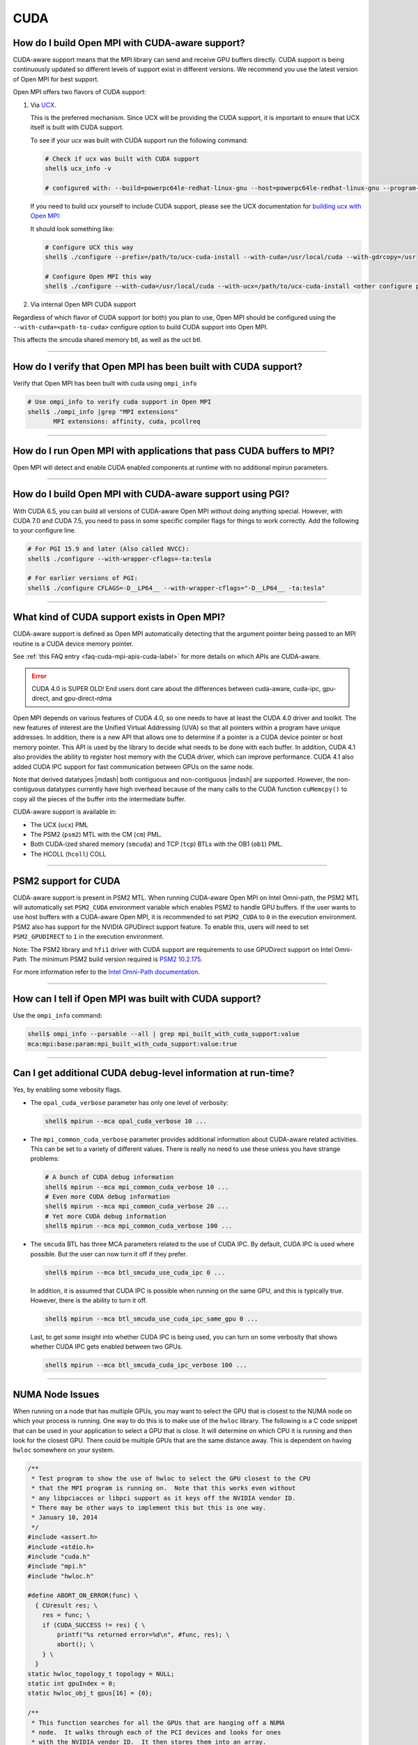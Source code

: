 CUDA
====

How do I build Open MPI with CUDA-aware support?
------------------------------------------------

CUDA-aware support means that the MPI library can send and receive GPU
buffers directly.  CUDA support is being continuously updated so
different levels of support exist in different versions.  We recommend
you use the latest version of Open MPI for best support.

Open MPI offers two flavors of CUDA support:

#. Via `UCX <https://openucx.org/>`_.

   This is the preferred mechanism.  Since UCX will be providing the
   CUDA support, it is important to ensure that UCX itself is built
   with CUDA support.

   To see if your ucx was built with CUDA support run the following
   command:

   .. code-block:: sh

      # Check if ucx was built with CUDA support
      shell$ ucx_info -v

      # configured with: --build=powerpc64le-redhat-linux-gnu --host=powerpc64le-redhat-linux-gnu --program-prefix= --disable-dependency-tracking --prefix=/usr --exec-prefix=/usr --bindir=/usr/bin --sbindir=/usr/sbin --sysconfdir=/etc --datadir=/usr/share --includedir=/usr/include --libdir=/usr/lib64 --libexecdir=/usr/libexec --localstatedir=/var --sharedstatedir=/var/lib --mandir=/usr/share/man --infodir=/usr/share/info --disable-optimizations --disable-logging --disable-debug --disable-assertions --enable-mt --disable-params-check --enable-cma --without-cuda --without-gdrcopy --with-verbs --with-cm --with-knem --with-rdmacm --without-rocm --without-xpmem --without-ugni --without-java

   If you need to build ucx yourself to include CUDA support, please
   see the UCX documentation for `building ucx with Open MPI: <https://openucx.readthedocs.io/en/master/running.html#openmpi-with-ucx>`_

   It should look something like:

   .. code-block:: sh

      # Configure UCX this way
      shell$ ./configure --prefix=/path/to/ucx-cuda-install --with-cuda=/usr/local/cuda --with-gdrcopy=/usr

      # Configure Open MPI this way
      shell$ ./configure --with-cuda=/usr/local/cuda --with-ucx=/path/to/ucx-cuda-install <other configure params>

#. Via internal Open MPI CUDA support

Regardless of which flavor of CUDA support (or both) you plan to use,
Open MPI should be configured using the ``--with-cuda=<path-to-cuda>``
configure option to build CUDA support into Open MPI.

This affects the smcuda shared memory btl, as well as the uct btl.

/////////////////////////////////////////////////////////////////////////

How do I verify that Open MPI has been built with CUDA support?
---------------------------------------------------------------

Verify that Open MPI has been built with cuda using ``ompi_info``

.. code-block:: sh

   # Use ompi_info to verify cuda support in Open MPI
   shell$ ./ompi_info |grep "MPI extensions"
          MPI extensions: affinity, cuda, pcollreq

/////////////////////////////////////////////////////////////////////////

How do I run Open MPI with applications that pass CUDA buffers to MPI?
----------------------------------------------------------------------

Open MPI will detect and enable CUDA enabled components at runtime with
no additional mpirun parameters.

/////////////////////////////////////////////////////////////////////////

How do I build Open MPI with CUDA-aware support using PGI?
----------------------------------------------------------

With CUDA 6.5, you can build all versions of CUDA-aware Open MPI
without doing anything special.  However, with CUDA 7.0 and CUDA 7.5,
you need to pass in some specific compiler flags for things to work
correctly.  Add the following to your configure line.

.. code-block:: sh

   # For PGI 15.9 and later (Also called NVCC):
   shell$ ./configure --with-wrapper-cflags=-ta:tesla

   # For earlier versions of PGI:
   shell$ ./configure CFLAGS=-D__LP64__ --with-wrapper-cflags="-D__LP64__ -ta:tesla"

/////////////////////////////////////////////////////////////////////////

What kind of CUDA support exists in Open MPI?
---------------------------------------------

CUDA-aware support is defined as Open MPI automatically detecting that
the argument pointer being passed to an MPI routine is a CUDA device
memory pointer.

See :ref:`this FAQ entry <faq-cuda-mpi-apis-cuda-label>`
for more details on which APIs are CUDA-aware.


.. error:: CUDA 4.0 is SUPER OLD!  End users dont care about the
   differences between cuda-aware, cuda-ipc, gpu-direct, and gpu-direct-rdma

Open MPI depends on various features of CUDA 4.0, so one needs to have
at least the CUDA 4.0 driver and toolkit.  The new features of
interest are the Unified Virtual Addressing (UVA) so that all pointers
within a program have unique addresses.  In addition, there is a new
API that allows one to determine if a pointer is a CUDA device pointer
or host memory pointer.  This API is used by the library to decide
what needs to be done with each buffer.  In addition, CUDA 4.1 also
provides the ability to register host memory with the CUDA driver,
which can improve performance.  CUDA 4.1 also added CUDA IPC support
for fast communication between GPUs on the same node.

Note that derived datatypes |mdash| both contiguous and non-contiguous
|mdash| are supported.  However, the non-contiguous datatypes
currently have high overhead because of the many calls to the CUDA
function ``cuMemcpy()`` to copy all the pieces of the buffer into the
intermediate buffer.

CUDA-aware support is available in:

* The UCX (``ucx``) PML
* The PSM2 (``psm2``) MTL with the CM (``cm``) PML.
* Both CUDA-ized shared memory (``smcuda``) and TCP (``tcp``) BTLs
  with the OB1 (``ob1``) PML.
* The HCOLL (``hcoll``) COLL

/////////////////////////////////////////////////////////////////////////

PSM2 support for CUDA
---------------------

CUDA-aware support is present in PSM2 MTL.  When running CUDA-aware
Open MPI on Intel Omni-path, the PSM2 MTL will automatically set
``PSM2_CUDA`` environment variable which enables PSM2 to handle GPU
buffers.  If the user wants to use host buffers with a CUDA-aware Open
MPI, it is recommended to set ``PSM2_CUDA`` to ``0`` in the execution
environment. PSM2 also has support for the NVIDIA GPUDirect support
feature. To enable this, users will need to set ``PSM2_GPUDIRECT``
to ``1`` in the execution environment.

Note: The PSM2 library and ``hfi1`` driver with CUDA support are
requirements to use GPUDirect support on Intel Omni-Path. The minimum
PSM2 build version required is `PSM2 10.2.175
<https://github.com/01org/opa-psm2/releases/tag/PSM2_10.2-175>`_.

For more information refer to the `Intel Omni-Path documentation
<https://www.intel.com/content/www/us/en/support/articles/000016242/network-and-i-o/fabric-products.html>`_.

/////////////////////////////////////////////////////////////////////////

How can I tell if Open MPI was built with CUDA support?
-------------------------------------------------------

Use the ``ompi_info`` command:

.. code-block::

   shell$ ompi_info --parsable --all | grep mpi_built_with_cuda_support:value
   mca:mpi:base:param:mpi_built_with_cuda_support:value:true

/////////////////////////////////////////////////////////////////////////

Can I get additional CUDA debug-level information at run-time?
--------------------------------------------------------------

Yes, by enabling some vebosity flags.

* The ``opal_cuda_verbose`` parameter has only one level of verbosity:

  .. code-block::

     shell$ mpirun --mca opal_cuda_verbose 10 ...


* The ``mpi_common_cuda_verbose`` parameter provides additional
  information about CUDA-aware related activities.  This can be set to
  a variety of different values.  There is really no need to use these
  unless you have strange problems:

  .. code-block:: sh

     # A bunch of CUDA debug information
     shell$ mpirun --mca mpi_common_cuda_verbose 10 ...
     # Even more CUDA debug information
     shell$ mpirun --mca mpi_common_cuda_verbose 20 ...
     # Yet more CUDA debug information
     shell$ mpirun --mca mpi_common_cuda_verbose 100 ...

* The ``smcuda`` BTL has three MCA parameters related to the use of
  CUDA IPC.  By default, CUDA IPC is used where possible.  But the
  user can now turn it off if they prefer.

  .. code-block:: sh

     shell$ mpirun --mca btl_smcuda_use_cuda_ipc 0 ...

  In addition, it is assumed that CUDA IPC is possible when running on
  the same GPU, and this is typically true.  However, there is the
  ability to turn it off.

  .. code-block:: sh

     shell$ mpirun --mca btl_smcuda_use_cuda_ipc_same_gpu 0 ...

  Last, to get some insight into whether CUDA IPC is being used, you
  can turn on some verbosity that shows whether CUDA IPC gets enabled
  between two GPUs.

  .. code-block:: sh

     shell$ mpirun --mca btl_smcuda_cuda_ipc_verbose 100 ...

/////////////////////////////////////////////////////////////////////////

.. _faq-cuda-mpi-cuda-numa-issues-label:

NUMA Node Issues
----------------

When running on a node that has multiple GPUs, you may want to select
the GPU that is closest to the NUMA node on which your process is
running.  One way to do this is to make use of the ``hwloc`` library.
The following is a C code snippet that can be used in your application
to select a GPU that is close.  It will determine on which CPU it is
running and then look for the closest GPU.  There could be multiple
GPUs that are the same distance away.  This is dependent on having
``hwloc`` somewhere on your system.

.. code-block:: c

   /**
    * Test program to show the use of hwloc to select the GPU closest to the CPU
    * that the MPI program is running on.  Note that this works even without
    * any libpciacces or libpci support as it keys off the NVIDIA vendor ID.
    * There may be other ways to implement this but this is one way.
    * January 10, 2014
    */
   #include <assert.h>
   #include <stdio.h>
   #include "cuda.h"
   #include "mpi.h"
   #include "hwloc.h"

   #define ABORT_ON_ERROR(func) \
     { CUresult res; \
       res = func; \
       if (CUDA_SUCCESS != res) { \
           printf("%s returned error=%d\n", #func, res); \
           abort(); \
       } \
     }
   static hwloc_topology_t topology = NULL;
   static int gpuIndex = 0;
   static hwloc_obj_t gpus[16] = {0};

   /**
    * This function searches for all the GPUs that are hanging off a NUMA
    * node.  It walks through each of the PCI devices and looks for ones
    * with the NVIDIA vendor ID.  It then stores them into an array.
    * Note that there can be more than one GPU on the NUMA node.
    */
   static void find_gpus(hwloc_topology_t topology, hwloc_obj_t parent, hwloc_obj_t child) {
       hwloc_obj_t pcidev;
       pcidev = hwloc_get_next_child(topology, parent, child);
       if (NULL == pcidev) {
           return;
       } else if (0 != pcidev->arity) {
           /* This device has children so need to look recursively at them */
           find_gpus(topology, pcidev, NULL);
           find_gpus(topology, parent, pcidev);
       } else {
           if (pcidev->attr->pcidev.vendor_id == 0x10de) {
               gpus[gpuIndex++] = pcidev;
           }
           find_gpus(topology, parent, pcidev);
       }
   }

   int main(int argc, char *argv[])
   {
       int rank, retval, length;
       char procname[MPI_MAX_PROCESSOR_NAME+1];
       const unsigned long flags = HWLOC_TOPOLOGY_FLAG_IO_DEVICES | HWLOC_TOPOLOGY_FLAG_IO_BRIDGES;
       hwloc_cpuset_t newset;
       hwloc_obj_t node, bridge;
       char pciBusId[16];
       CUdevice dev;
       char devName[256];

       MPI_Init(&argc, &argv);
       MPI_Comm_rank(MPI_COMM_WORLD, &rank);
       if (MPI_SUCCESS != MPI_Get_processor_name(procname, &length)) {
           strcpy(procname, "unknown");
       }

       /* Now decide which GPU to pick.  This requires hwloc to work properly.
        * We first see which CPU we are bound to, then try and find a GPU nearby.
        */
       retval = hwloc_topology_init(&topology);
       assert(retval == 0);
       retval = hwloc_topology_set_flags(topology, flags);
       assert(retval == 0);
       retval = hwloc_topology_load(topology);
       assert(retval == 0);
       newset = hwloc_bitmap_alloc();
       retval = hwloc_get_last_cpu_location(topology, newset, 0);
       assert(retval == 0);

       /* Get the object that contains the cpuset */
       node = hwloc_get_first_largest_obj_inside_cpuset(topology, newset);

       /* Climb up from that object until we find the HWLOC_OBJ_NODE */
       while (node->type != HWLOC_OBJ_NODE) {
           node = node->parent;
       }

       /* Now look for the HWLOC_OBJ_BRIDGE.  All PCI busses hanging off the
        * node will have one of these */
       bridge = hwloc_get_next_child(topology, node, NULL);
       while (bridge->type != HWLOC_OBJ_BRIDGE) {
           bridge = hwloc_get_next_child(topology, node, bridge);
       }

       /* Now find all the GPUs on this NUMA node and put them into an array */
       find_gpus(topology, bridge, NULL);

       ABORT_ON_ERROR(cuInit(0));
       /* Now select the first GPU that we find */
       if (gpus[0] == 0) {
           printf("No GPU found\n");
       } else {
           sprintf(pciBusId, "%.2x:%.2x:%.2x.%x", gpus[0]->attr->pcidev.domain, gpus[0]->attr->pcidev.bus,
           gpus[0]->attr->pcidev.dev, gpus[0]->attr->pcidev.func);
           ABORT_ON_ERROR(cuDeviceGetByPCIBusId(&dev, pciBusId));
           ABORT_ON_ERROR(cuDeviceGetName(devName, 256, dev));
           printf("rank=%d (%s): Selected GPU=%s, name=%s\n", rank, procname, pciBusId, devName);
       }

       MPI_Finalize();
       return 0;
   }

/////////////////////////////////////////////////////////////////////////

How do I develop CUDA-aware Open MPI applications?
--------------------------------------------------

Developing CUDA-aware applications is a complex topic, and beyond the
scope of this document. CUDA-aware applications often have to take
machine-specific considerations into account, including the number of
GPUs installed on each node and how the GPUs are connected to the CPUs
and to each other. Often, when using a particular transport layer
(such as OPA/PSM2) there will be run-time decisions to make about
which CPU cores will be used with which GPUs.

A good place to start is the `NVIDIA CUDA Toolkit Documentation
<https://docs.nvidia.com/cuda/>`_ including the `Programming Guide
<https://docs.nvidia.com/cuda/cuda-c-programming-guide/>`_ and the
`Best Practices Guide
<https://docs.nvidia.com/cuda/cuda-c-best-practices-guide/>`_.  For
examples of how to write CUDA-aware MPI applications, the `NVIDIA
developers blog
<https://github.com/NVIDIA-developer-blog/code-samples/tree/master/posts/cuda-aware-mpi-example>`_
offers examples and the `OSU Micro-Benchmarks
<https://mvapich.cse.ohio-state.edu/benchmarks/>`_ offer an excellent
example of how to write CUDA-aware MPI applications.

/////////////////////////////////////////////////////////////////////////

.. _faq-cuda-mpi-apis-cuda-label:

Which MPI APIs work with CUDA-aware?
------------------------------------

* MPI_Allgather
* MPI_Allgatherv
* MPI_Allreduce
* MPI_Alltoall
* MPI_Alltoallv
* MPI_Alltoallw
* MPI_Bcast
* MPI_Bsend
* MPI_Bsend_init
* MPI_Exscan
* MPI_Ibsend
* MPI_Irecv
* MPI_Isend
* MPI_Irsend
* MPI_Issend
* MPI_Gather
* MPI_Gatherv
* MPI_Get
* MPI_Put
* MPI_Rsend
* MPI_Rsend_init
* MPI_Recv
* MPI_Recv_init
* MPI_Reduce
* MPI_Reduce_scatter
* MPI_Reduce_scatter_block
* MPI_Scan
* MPI_Scatter
* MPI_Scatterv
* MPI_Send
* MPI_Send_init
* MPI_Sendrecv
* MPI_Ssend
* MPI_Ssend_init
* MPI_Win_create

.. FIXME: We need to verify the above list.

/////////////////////////////////////////////////////////////////////////

Which MPI APIs do NOT work with CUDA-aware?
-------------------------------------------

* MPI_Accumulate
* MPI_Compare_and_swap
* MPI_Fetch_and_op
* MPI_Get_Accumulate
* MPI_Iallgather
* MPI_Iallgatherv
* MPI_Iallreduce
* MPI_Ialltoall
* MPI_Ialltoallv
* MPI_Ialltoallw
* MPI_Ibcast
* MPI_Iexscan
* MPI_Rget
* MPI_Rput

.. FIXME: We need to verify the above list.

/////////////////////////////////////////////////////////////////////////

How do I use CUDA-aware UCX for Open MPI?
-----------------------------------------

Example of running ``osu_latency`` from the `OSU benchmarks
<https://mvapich.cse.ohio-state.edu/benchmarks>`_ with CUDA buffers
using Open MPI and UCX CUDA support:

.. code-block::

   shell$ mpirun -n 2 --mca pml ucx \
       -x UCX_TLS=rc,sm,cuda_copy,gdr_copy,cuda_ipc ./osu_latency D D

/////////////////////////////////////////////////////////////////////////

Which MPI APIs work with CUDA-aware UCX?
----------------------------------------

* MPI_Send
* MPI_Bsend
* MPI_Ssend
* MPI_Rsend
* MPI_Isend
* MPI_Ibsend
* MPI_Issend
* MPI_Irsend
* MPI_Send_init
* MPI_Bsend_init
* MPI_Ssend_init
* MPI_Rsend_init
* MPI_Recv
* MPI_Irecv
* MPI_Recv_init
* MPI_Sendrecv
* MPI_Bcast
* MPI_Gather
* MPI_Gatherv
* MPI_Allgather
* MPI_Reduce
* MPI_Reduce_scatter
* MPI_Reduce_scatter_block
* MPI_Allreduce
* MPI_Scan
* MPI_Exscan
* MPI_Allgatherv
* MPI_Alltoall
* MPI_Alltoallv
* MPI_Alltoallw
* MPI_Scatter
* MPI_Scatterv
* MPI_Iallgather
* MPI_Iallgatherv
* MPI_Ialltoall
* MPI_Iialltoallv
* MPI_Ialltoallw
* MPI_Ibcast
* MPI_Iexscan

.. FIXME: We need to verify the above list.  These _SHOULD_ be the same
   as above.

/////////////////////////////////////////////////////////////////////////

Which MPI APIs do NOT work with CUDA-aware UCX?
-----------------------------------------------

* All one-sided operations such as MPI_Put, MPI_Get, MPI_Accumulate,
  MPI_Rget, MPI_Rput, MPI_Get_Accumulate, MPI_Fetch_and_op,
  MPI_Compare_and_swap, etc
* All window creation calls such as MPI_Win_create
* All non-blocking reduction collectives like MPI_Ireduce,
  MPI_Iallreduce, etc

.. FIXME: Checking with nVidia.  This may be more of an issue of OSC_UCX
   not supporting CUDA, though perhaps it's just performance.

/////////////////////////////////////////////////////////////////////////

Can I tell at compile time or runtime whether I have CUDA-aware support?
------------------------------------------------------------------------

There is both a compile time check and a run-time check available.
You can use whichever is the most convenient for your program.  To
access them, you need to include ``mpi-ext.h``. Note that
``mpi-ext.h`` is specific to Open MPI. The following program shows an
example of using the CUDA-aware macro and run-time check.

.. code-block:: c

   /*
    * Program that shows the use of CUDA-aware macro and runtime check.
    */
   #include <stdio.h>
   #include "mpi.h"

   #if !defined(OPEN_MPI) || !OPEN_MPI
   #error This source code uses an Open MPI-specific extension
   #endif

   /* Needed for MPIX_Query_cuda_support(), below */
   #include "mpi-ext.h"

   int main(int argc, char *argv[])
   {
       printf("Compile time check:\n");
   #if defined(MPIX_CUDA_AWARE_SUPPORT) && MPIX_CUDA_AWARE_SUPPORT
       printf("This MPI library has CUDA-aware support.\n", MPIX_CUDA_AWARE_SUPPORT);
   #elif defined(MPIX_CUDA_AWARE_SUPPORT) && !MPIX_CUDA_AWARE_SUPPORT
       printf("This MPI library does not have CUDA-aware support.\n");
   #else
       printf("This MPI library cannot determine if there is CUDA-aware support.\n");
   #endif /* MPIX_CUDA_AWARE_SUPPORT */

       printf("Run time check:n");
   #if defined(MPIX_CUDA_AWARE_SUPPORT)
       if (1 == MPIX_Query_cuda_support()) {
           printf("This MPI library has CUDA-aware support.\n");
       } else {
           printf("This MPI library does not have CUDA-aware support.\n");
       }
   #else /* !defined(MPIX_CUDA_AWARE_SUPPORT) */
       printf("This MPI library cannot determine if there is CUDA-aware support.\n");
   #endif /* MPIX_CUDA_AWARE_SUPPORT */

       return 0;
   }

/////////////////////////////////////////////////////////////////////////

How do I limit how much CUDA IPC memory is held in the registration cache?
--------------------------------------------------------------------------

As mentioned earlier, the Open MPI library will make use of CUDA IPC support where
possible to move the GPU data quickly between GPUs that are on the same node and
same PCI root complex. The library holds on to registrations even after the data
transfer is complete as it is expensive to make some of the CUDA IPC registration
calls. If you want to limit how much memory is registered, you can use the
``mpool_rgpusm_rcache_size_limit`` MCA parameter. For example, this sets the limit
to 1000000 bytes:

.. code-block::

   shell$ mpirun --mca mpool_rgpusm_rcache_size_limit 1000000 ...

When the cache reaches this size, it will kick out the least recently used until
it can fit the new registration in.

There also is the ability to have the cache empty itself out when the
limit is reached:

.. code-block::

   shell$ mpirun --mca mpool_rgpusm_rcache_empty_cache 1 ...

/////////////////////////////////////////////////////////////////////////

What are some guidelines for using CUDA and Open MPI with Omni-Path?
--------------------------------------------------------------------

When developing CUDA-aware Open MPI applications for OPA-based
fabrics, the PSM2 transport is preferred and a CUDA-aware version of
PSM2 is provided with all versions of the Intel Omni-Path IFS software
suite.

.. error:: TODO Are Intel/OPA references still correct?

The PSM2 library provides a number of settings that will govern how it
will interact with CUDA, including ``PSM2_CUDA`` and ``PSM2_GPUDIRECT``,
which should be set in the environment before ``MPI_Init()`` is called. For
example:

.. code-block::

   shell$ mpirun -x PSM2_CUDA=1 -x PSM2_GPUDIRECT=1 --mca mtl psm2 mpi_hello

In addition, each process of the application should select a specific
GPU card to use before calling ``MPI_Init()``, by using
``cudaChooseDevice()``, ``cudaSetDevice()`` and similar. The chosen
GPU should be within the same NUMA node as the CPU the MPI process is
running on. You will also want to use the ``mpirun``
``--bind-to-core`` or ``--bind-to-socket`` option to ensure that MPI
processes do not move between NUMA nodes. See the section on
:ref:`NUMA Node Issues <faq-cuda-mpi-cuda-numa-issues-label>`, for
more information.

For more information see the *Intel Performance Scaled Messaging 2
(PSM2) Programmer's Guide* and the *Intel Omni-Path Performance Tuning
Guide*, which can be found on the `Intel Omni-Path web site
<https://www.intel.com/omnipath/FabricSoftwarePublications>`_.

.. error:: TODO Are Intel/OPA references still correct?

/////////////////////////////////////////////////////////////////////////

When do I need to select a CUDA device?
---------------------------------------

"mpi-cuda-dev-selection"

OpenMPI requires CUDA resources allocated for internal use.  These
are allocated lazily when they are first needed, e.g. CUDA IPC mem handles
are created when a communication routine first requires them during a
transfer.  So, the CUDA device needs to be selected before the first MPI
call requiring a CUDA resource. MPI_Init and most communicator related
operations do not create any CUDA resources (guaranteed for MPI_Init,
MPI_Comm_rank, MPI_Comm_size, MPI_Comm_split_type and MPI_Comm_free).  It
is thus possible to use those routines to query rank information and use
those to select a GPU, e.g. using

.. code-block:: c

    int local_rank = -1;
    {
        MPI_Comm local_comm;
        MPI_Comm_split_type(MPI_COMM_WORLD, MPI_COMM_TYPE_SHARED, rank, MPI_INFO_NULL, &local_comm);
        MPI_Comm_rank(local_comm, &local_rank);
        MPI_Comm_free(&local_comm);
    }
    int num_devices = 0;
    cudaGetDeviceCount(&num_devices);
    cudaSetDevice(local_rank % num_devices);

MPI internal CUDA resources are released during MPI_Finalize. Thus it is an
application error to call cudaDeviceReset before MPI_Finalize is called.


/////////////////////////////////////////////////////////////////////////

How do I enable CUDA support in HCOLL collective component
----------------------------------------------------------

HCOLL component supports CUDA GPU buffers for the following
collectives:

MPI_Allreduce
MPI_Bcast
MPI_Allgather
MPI_Ibarrier
MPI_Ibcast
MPI_Iallgather
MPI_Iallreduce

To enable CUDA GPU buffer support in these collectives pass the
following environment variables via mpirun:

.. code-block::

   shell$ mpirun -x HCOLL_GPU_ENABLE=1 -x HCOLL_ENABLE_NBC=1 ..

See `nVidia HCOLL documentation <https://docs.nvidia.com/networking/display/HPCXv29/HCOLL>`_
for more information.
